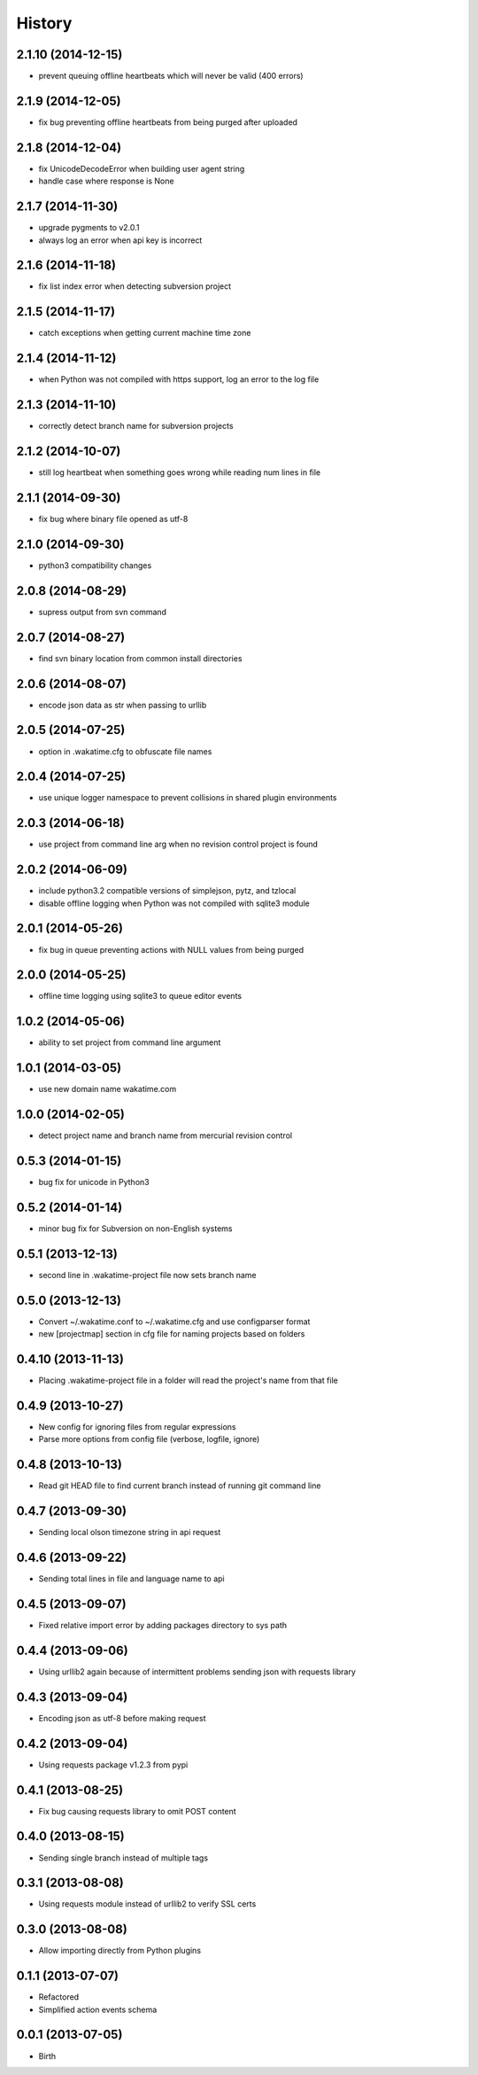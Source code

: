 
History
-------


2.1.10 (2014-12-15)
+++++++++++++++++++

- prevent queuing offline heartbeats which will never be valid (400 errors)


2.1.9 (2014-12-05)
++++++++++++++++++

- fix bug preventing offline heartbeats from being purged after uploaded


2.1.8 (2014-12-04)
++++++++++++++++++

- fix UnicodeDecodeError when building user agent string
- handle case where response is None


2.1.7 (2014-11-30)
++++++++++++++++++

- upgrade pygments to v2.0.1
- always log an error when api key is incorrect


2.1.6 (2014-11-18)
++++++++++++++++++

- fix list index error when detecting subversion project


2.1.5 (2014-11-17)
++++++++++++++++++

- catch exceptions when getting current machine time zone


2.1.4 (2014-11-12)
++++++++++++++++++

- when Python was not compiled with https support, log an error to the log file


2.1.3 (2014-11-10)
++++++++++++++++++

- correctly detect branch name for subversion projects


2.1.2 (2014-10-07)
++++++++++++++++++

- still log heartbeat when something goes wrong while reading num lines in file


2.1.1 (2014-09-30)
++++++++++++++++++

- fix bug where binary file opened as utf-8


2.1.0 (2014-09-30)
++++++++++++++++++

- python3 compatibility changes


2.0.8 (2014-08-29)
++++++++++++++++++

- supress output from svn command


2.0.7 (2014-08-27)
++++++++++++++++++

- find svn binary location from common install directories


2.0.6 (2014-08-07)
++++++++++++++++++

- encode json data as str when passing to urllib


2.0.5 (2014-07-25)
++++++++++++++++++

- option in .wakatime.cfg to obfuscate file names


2.0.4 (2014-07-25)
++++++++++++++++++

- use unique logger namespace to prevent collisions in shared plugin environments


2.0.3 (2014-06-18)
++++++++++++++++++

- use project from command line arg when no revision control project is found


2.0.2 (2014-06-09)
++++++++++++++++++

- include python3.2 compatible versions of simplejson, pytz, and tzlocal
- disable offline logging when Python was not compiled with sqlite3 module


2.0.1 (2014-05-26)
++++++++++++++++++

- fix bug in queue preventing actions with NULL values from being purged


2.0.0 (2014-05-25)
++++++++++++++++++

- offline time logging using sqlite3 to queue editor events


1.0.2 (2014-05-06)
++++++++++++++++++

- ability to set project from command line argument


1.0.1 (2014-03-05)
++++++++++++++++++

- use new domain name wakatime.com


1.0.0 (2014-02-05)
++++++++++++++++++

- detect project name and branch name from mercurial revision control


0.5.3 (2014-01-15)
++++++++++++++++++

- bug fix for unicode in Python3


0.5.2 (2014-01-14)
++++++++++++++++++

- minor bug fix for Subversion on non-English systems


0.5.1 (2013-12-13)
++++++++++++++++++

- second line in .wakatime-project file now sets branch name


0.5.0 (2013-12-13)
++++++++++++++++++

- Convert ~/.wakatime.conf to ~/.wakatime.cfg and use configparser format
- new [projectmap] section in cfg file for naming projects based on folders


0.4.10 (2013-11-13)
+++++++++++++++++++

- Placing .wakatime-project file in a folder will read the project's name from that file


0.4.9 (2013-10-27)
++++++++++++++++++

- New config for ignoring files from regular expressions
- Parse more options from config file (verbose, logfile, ignore)


0.4.8 (2013-10-13)
++++++++++++++++++

- Read git HEAD file to find current branch instead of running git command line


0.4.7 (2013-09-30)
++++++++++++++++++

- Sending local olson timezone string in api request


0.4.6 (2013-09-22)
++++++++++++++++++

- Sending total lines in file and language name to api


0.4.5 (2013-09-07)
++++++++++++++++++

- Fixed relative import error by adding packages directory to sys path


0.4.4 (2013-09-06)
++++++++++++++++++

- Using urllib2 again because of intermittent problems sending json with requests library


0.4.3 (2013-09-04)
++++++++++++++++++

- Encoding json as utf-8 before making request


0.4.2 (2013-09-04)
++++++++++++++++++

- Using requests package v1.2.3 from pypi


0.4.1 (2013-08-25)
++++++++++++++++++

- Fix bug causing requests library to omit POST content


0.4.0 (2013-08-15)
++++++++++++++++++

- Sending single branch instead of multiple tags


0.3.1 (2013-08-08)
++++++++++++++++++

- Using requests module instead of urllib2 to verify SSL certs


0.3.0 (2013-08-08)
++++++++++++++++++

- Allow importing directly from Python plugins


0.1.1 (2013-07-07)
++++++++++++++++++

- Refactored
- Simplified action events schema


0.0.1 (2013-07-05)
++++++++++++++++++

- Birth

